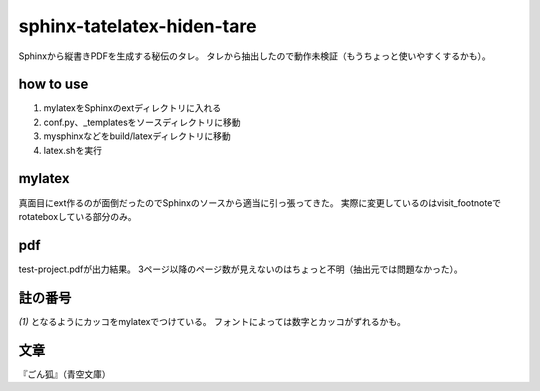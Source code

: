 
sphinx-tatelatex-hiden-tare
===========================

Sphinxから縦書きPDFを生成する秘伝のタレ。
タレから抽出したので動作未検証（もうちょっと使いやすくするかも）。


how to use
----------

1. mylatexをSphinxのextディレクトリに入れる
2. conf.py、_templatesをソースディレクトリに移動
3. mysphinxなどをbuild/latexディレクトリに移動
4. latex.shを実行


mylatex
-------

真面目にext作るのが面倒だったのでSphinxのソースから適当に引っ張ってきた。
実際に変更しているのはvisit_footnoteでrotateboxしている部分のみ。


pdf
---

test-project.pdfが出力結果。
3ページ以降のページ数が見えないのはちょっと不明（抽出元では問題なかった）。


註の番号
--------

`(1)` となるようにカッコをmylatexでつけている。
フォントによっては数字とカッコがずれるかも。


文章
----

『ごん狐』（青空文庫）


